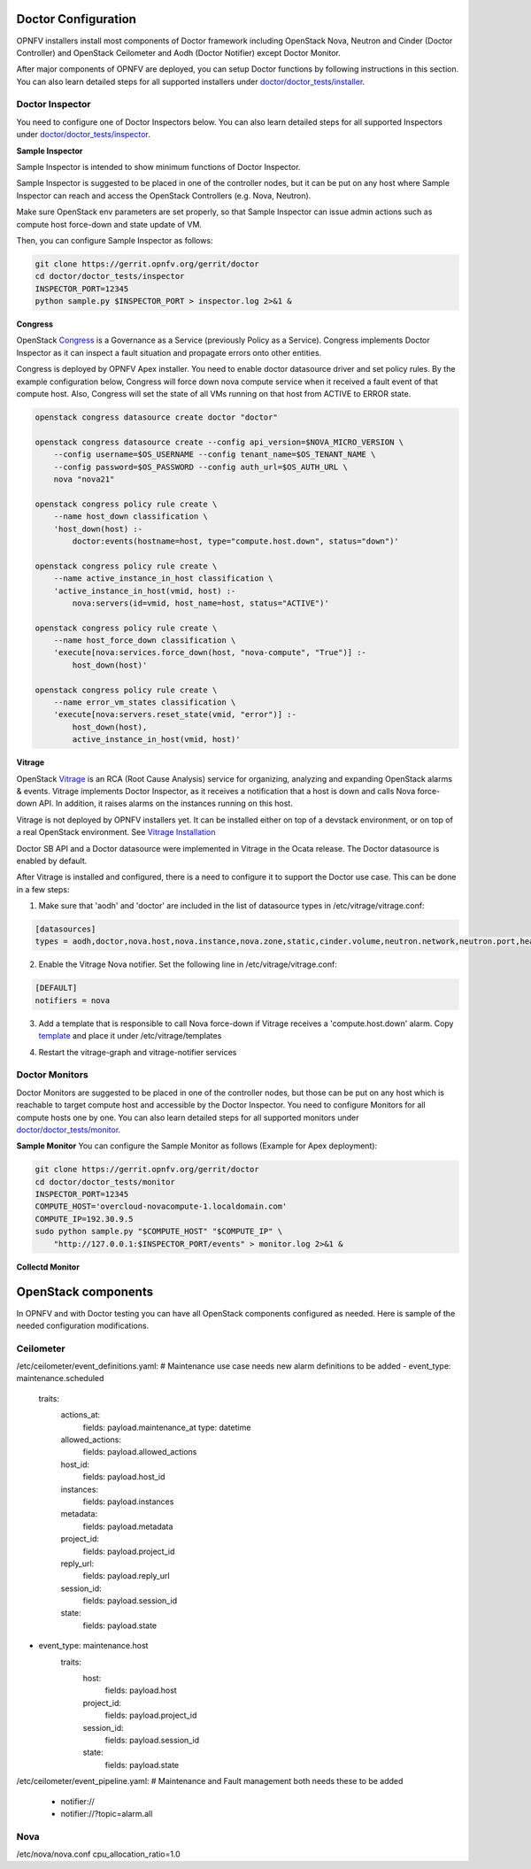 .. This work is licensed under a Creative Commons Attribution 4.0 International License.
.. http://creativecommons.org/licenses/by/4.0

Doctor Configuration
====================

OPNFV installers install most components of Doctor framework including
OpenStack Nova, Neutron and Cinder (Doctor Controller) and OpenStack
Ceilometer and Aodh (Doctor Notifier) except Doctor Monitor.

After major components of OPNFV are deployed, you can setup Doctor functions
by following instructions in this section. You can also learn detailed
steps for all supported installers under `doctor/doctor_tests/installer`_.

.. _doctor/doctor_tests/installer: https://git.opnfv.org/doctor/tree/doctor_tests/installer

Doctor Inspector
----------------

You need to configure one of Doctor Inspectors below. You can also learn detailed steps for
all supported Inspectors under `doctor/doctor_tests/inspector`_.

.. _doctor/doctor_tests/inspector: https://git.opnfv.org/doctor/tree/doctor_tests/inspector


**Sample Inspector**

Sample Inspector is intended to show minimum functions of Doctor Inspector.

Sample Inspector is suggested to be placed in one of the controller nodes,
but it can be put on any host where Sample Inspector can reach and access
the OpenStack Controllers (e.g. Nova, Neutron).

Make sure OpenStack env parameters are set properly, so that Sample Inspector
can issue admin actions such as compute host force-down and state update of VM.

Then, you can configure Sample Inspector as follows:

.. code-block:: bash

    git clone https://gerrit.opnfv.org/gerrit/doctor
    cd doctor/doctor_tests/inspector
    INSPECTOR_PORT=12345
    python sample.py $INSPECTOR_PORT > inspector.log 2>&1 &

**Congress**

OpenStack `Congress`_ is a Governance as a Service (previously Policy as a
Service). Congress implements Doctor Inspector as it can inspect a fault
situation and propagate errors onto other entities.

.. _Congress: https://governance.openstack.org/tc/reference/projects/congress.html

Congress is deployed by OPNFV Apex installer. You need to enable doctor
datasource driver and set policy rules. By the example configuration below,
Congress will force down nova compute service when it received a fault event
of that compute host. Also, Congress will set the state of all VMs running on
that host from ACTIVE to ERROR state.

.. code-block:: bash

    openstack congress datasource create doctor "doctor"

    openstack congress datasource create --config api_version=$NOVA_MICRO_VERSION \
        --config username=$OS_USERNAME --config tenant_name=$OS_TENANT_NAME \
        --config password=$OS_PASSWORD --config auth_url=$OS_AUTH_URL \
        nova "nova21"

    openstack congress policy rule create \
        --name host_down classification \
        'host_down(host) :-
            doctor:events(hostname=host, type="compute.host.down", status="down")'

    openstack congress policy rule create \
        --name active_instance_in_host classification \
        'active_instance_in_host(vmid, host) :-
            nova:servers(id=vmid, host_name=host, status="ACTIVE")'

    openstack congress policy rule create \
        --name host_force_down classification \
        'execute[nova:services.force_down(host, "nova-compute", "True")] :-
            host_down(host)'

    openstack congress policy rule create \
        --name error_vm_states classification \
        'execute[nova:servers.reset_state(vmid, "error")] :-
            host_down(host),
            active_instance_in_host(vmid, host)'

**Vitrage**

OpenStack `Vitrage`_ is an RCA (Root Cause Analysis) service for organizing,
analyzing and expanding OpenStack alarms & events. Vitrage implements Doctor
Inspector, as it receives a notification that a host is down and calls Nova
force-down API. In addition, it raises alarms on the instances running on this
host.

.. _Vitrage: https://wiki.openstack.org/wiki/Vitrage

Vitrage is not deployed by OPNFV installers yet. It can be installed either on
top of a devstack environment, or on top of a real OpenStack environment. See
`Vitrage Installation`_

.. _`Vitrage Installation`: https://docs.openstack.org/developer/vitrage/installation-and-configuration.html

Doctor SB API and a Doctor datasource were implemented in Vitrage in the Ocata
release. The Doctor datasource is enabled by default.

After Vitrage is installed and configured, there is a need to configure it to
support the Doctor use case. This can be done in a few steps:

1. Make sure that 'aodh' and 'doctor' are included in the list of datasource
   types in /etc/vitrage/vitrage.conf:

.. code-block:: bash

    [datasources]
    types = aodh,doctor,nova.host,nova.instance,nova.zone,static,cinder.volume,neutron.network,neutron.port,heat.stack

2. Enable the Vitrage Nova notifier. Set the following line in
   /etc/vitrage/vitrage.conf:

.. code-block:: bash

    [DEFAULT]
    notifiers = nova

3. Add a template that is responsible to call Nova force-down if Vitrage
   receives a 'compute.host.down' alarm. Copy `template`_ and place it under
   /etc/vitrage/templates

.. _template: https://github.com/openstack/vitrage/blob/master/etc/vitrage/templates.sample/host_down_scenarios.yaml

4. Restart the vitrage-graph and vitrage-notifier services


Doctor Monitors
---------------

Doctor Monitors are suggested to be placed in one of the controller nodes,
but those can be put on any host which is reachable to target compute host and
accessible by the Doctor Inspector.
You need to configure Monitors for all compute hosts one by one. You can also learn detailed
steps for all supported monitors under `doctor/doctor_tests/monitor`_.

.. _doctor/doctor_tests/monitor: https://git.opnfv.org/doctor/tree/doctor_tests/monitor

**Sample Monitor**
You can configure the Sample Monitor as follows (Example for Apex deployment):

.. code-block:: bash

    git clone https://gerrit.opnfv.org/gerrit/doctor
    cd doctor/doctor_tests/monitor
    INSPECTOR_PORT=12345
    COMPUTE_HOST='overcloud-novacompute-1.localdomain.com'
    COMPUTE_IP=192.30.9.5
    sudo python sample.py "$COMPUTE_HOST" "$COMPUTE_IP" \
        "http://127.0.0.1:$INSPECTOR_PORT/events" > monitor.log 2>&1 &

**Collectd Monitor**

OpenStack components
====================

In OPNFV and with Doctor testing you can have all OpenStack components configured
as needed. Here is sample of the needed configuration modifications.

Ceilometer
----------

/etc/ceilometer/event_definitions.yaml:
# Maintenance use case needs new alarm definitions to be added
- event_type: maintenance.scheduled
    traits:
      actions_at:
        fields: payload.maintenance_at
        type: datetime
      allowed_actions:
        fields: payload.allowed_actions
      host_id:
        fields: payload.host_id
      instances:
        fields: payload.instances
      metadata:
        fields: payload.metadata
      project_id:
        fields: payload.project_id
      reply_url:
        fields: payload.reply_url
      session_id:
        fields: payload.session_id
      state:
        fields: payload.state
- event_type: maintenance.host
    traits:
      host:
        fields: payload.host
      project_id:
        fields: payload.project_id
      session_id:
        fields: payload.session_id
      state:
        fields: payload.state

/etc/ceilometer/event_pipeline.yaml:
# Maintenance and Fault management both needs these to be added
    - notifier://
    - notifier://?topic=alarm.all

Nova
----

/etc/nova/nova.conf
cpu_allocation_ratio=1.0
